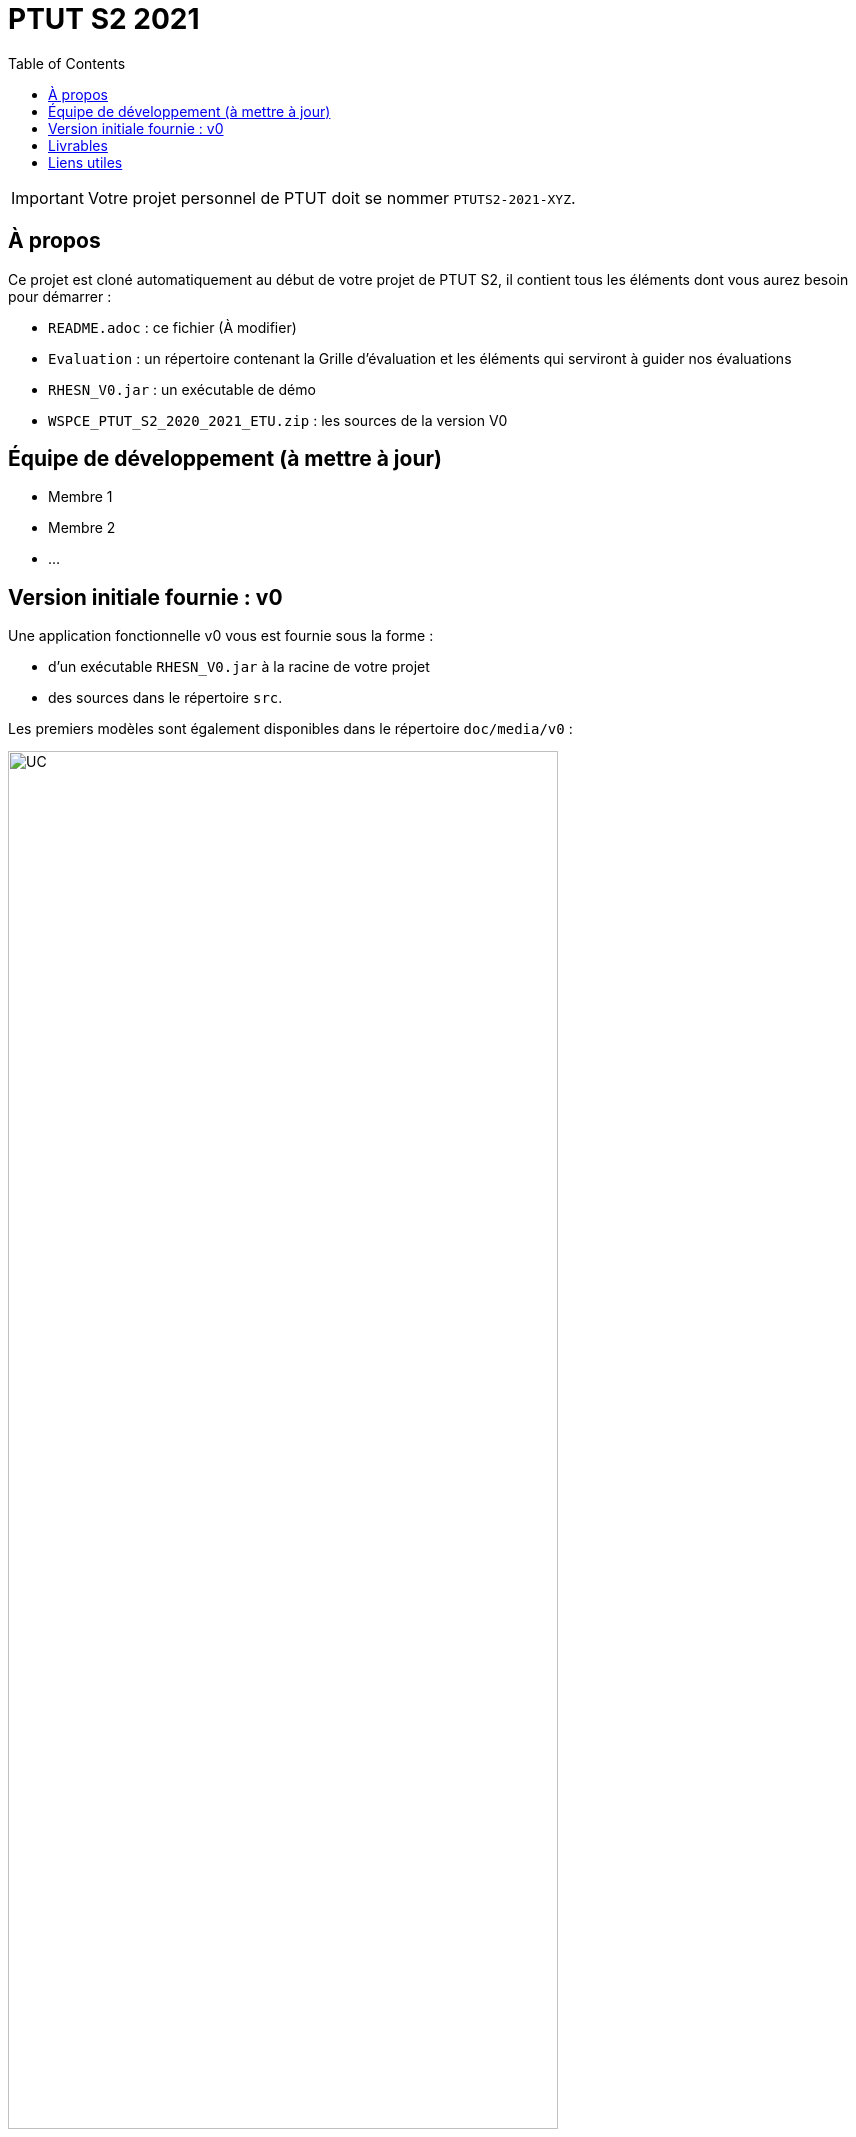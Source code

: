 = PTUT S2 2021
:icons: font
:toc: auto

// Specific to GitHub
ifdef::env-github[]
:tip-caption: :bulb:
:note-caption: :information_source:
:important-caption: :heavy_exclamation_mark:
:caution-caption: :fire:
:warning-caption: :warning:
:graduation-icon: :mortar_board:
:cogs-icon: :writing_hand:
endif::[]

IMPORTANT: Votre projet personnel de PTUT doit se nommer `PTUTS2-2021-XYZ`.

== À propos

Ce projet est cloné automatiquement au début de votre projet de PTUT S2, il contient tous les éléments dont vous aurez besoin pour démarrer : 

- `README.adoc` : ce fichier (À modifier)
- `Evaluation` : un répertoire contenant la Grille d'évaluation et les éléments qui serviront à guider nos évaluations
- `RHESN_V0.jar` : un exécutable de démo 
- `WSPCE_PTUT_S2_2020_2021_ETU.zip` : les sources de la version V0

== Équipe de développement (à mettre à jour)

- Membre 1
- Membre 2
- ...

:version: v0
== Version initiale fournie : {version}

Une application fonctionnelle v0 vous est fournie sous la forme :

- d'un exécutable `RHESN_V0.jar` à la racine de votre projet
- des sources dans le répertoire `src`.

Les premiers modèles sont également disponibles dans le répertoire `doc/media/{version}` :

.Diagramme des Cas d'utilisation de la {version}
image::doc/media/{version}/uc.png[UC,width=80%]

.Diagramme des Classes Métiers de la {version}
image::doc/media/{version}/dc.png[DC,width=80%]

.SNI de la {version}
image::doc/media/{version}/sni.png[SNI,width=80%]

== Livrables

[cols="1,2,5",options=header]
|===
| Date    | Nom         |  Lien                        
| _24/05_ | _Exemple_   |  link:doc/media/v0/dc.png[PNG] 
| 25/05   | Gantt V1    |   
| 26/05   | CdC V1      |                  
|         | Gantt V1-2  |                   
| 27/05   | CdC V1 final |                  
|         | Gantt V1-3  |
| 28/05   | CdC V2 final |
|         | Gantt V2    |                   
|         | Doc. Util. V1 |                   
|         | Doc. Tec. V1 |                   
|         | Code V1     |                   
|         | Recette V1  |                   
|         | Gantt V2    |                   
|         | `jar` projet |
| 31/05   | Gantt V2-1    |   
| 01/06   | Doc. Util. V2 |                   
|         | Doc. Tec. V2 |                   
|         | Code V2     |                   
|         | Recette V2  |                   
|         | Gantt V2-3    |                   
|         | `jar` projet |
| 02/06   | Gantt V3-1    |   
| 03/06   | Doc. Util. V3 |                   
|         | Doc. Tec. V3 |                   
|         | Code V3     |                   
|         | Recette V3  |                   
|         | Gantt V3-2    |                   
|         | `jar` projet |
|===

== Liens utiles

- Le cours Moodle : https://webetud.iut-blagnac.fr/course/view.php?id=349
- La liste des groupes : https://webetud.iut-blagnac.fr/mod/resource/view.php?id=14839

